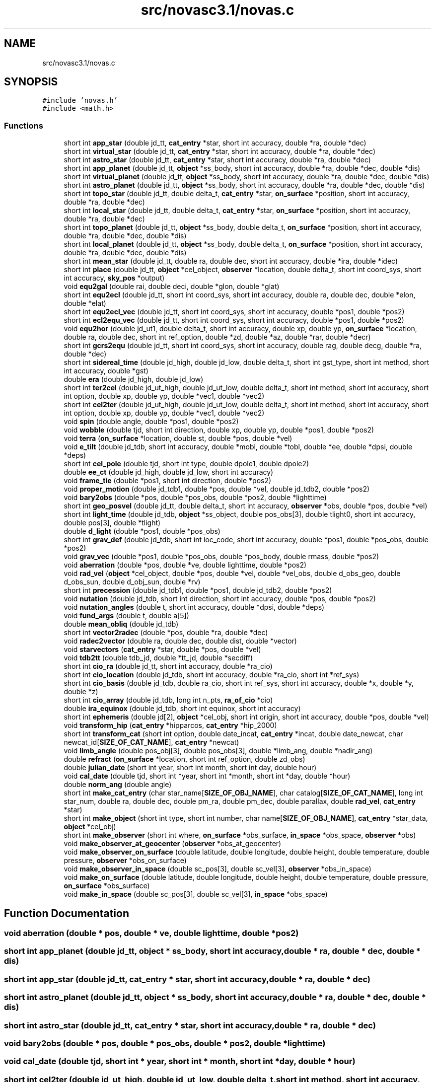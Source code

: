 .TH "src/novasc3.1/novas.c" 3 "Mon Jun 18 2018" "Version 1.0" "Orion" \" -*- nroff -*-
.ad l
.nh
.SH NAME
src/novasc3.1/novas.c
.SH SYNOPSIS
.br
.PP
\fC#include 'novas\&.h'\fP
.br
\fC#include <math\&.h>\fP
.br

.SS "Functions"

.in +1c
.ti -1c
.RI "short int \fBapp_star\fP (double jd_tt, \fBcat_entry\fP *star, short int accuracy, double *ra, double *dec)"
.br
.ti -1c
.RI "short int \fBvirtual_star\fP (double jd_tt, \fBcat_entry\fP *star, short int accuracy, double *ra, double *dec)"
.br
.ti -1c
.RI "short int \fBastro_star\fP (double jd_tt, \fBcat_entry\fP *star, short int accuracy, double *ra, double *dec)"
.br
.ti -1c
.RI "short int \fBapp_planet\fP (double jd_tt, \fBobject\fP *ss_body, short int accuracy, double *ra, double *dec, double *dis)"
.br
.ti -1c
.RI "short int \fBvirtual_planet\fP (double jd_tt, \fBobject\fP *ss_body, short int accuracy, double *ra, double *dec, double *dis)"
.br
.ti -1c
.RI "short int \fBastro_planet\fP (double jd_tt, \fBobject\fP *ss_body, short int accuracy, double *ra, double *dec, double *dis)"
.br
.ti -1c
.RI "short int \fBtopo_star\fP (double jd_tt, double delta_t, \fBcat_entry\fP *star, \fBon_surface\fP *position, short int accuracy, double *ra, double *dec)"
.br
.ti -1c
.RI "short int \fBlocal_star\fP (double jd_tt, double delta_t, \fBcat_entry\fP *star, \fBon_surface\fP *position, short int accuracy, double *ra, double *dec)"
.br
.ti -1c
.RI "short int \fBtopo_planet\fP (double jd_tt, \fBobject\fP *ss_body, double delta_t, \fBon_surface\fP *position, short int accuracy, double *ra, double *dec, double *dis)"
.br
.ti -1c
.RI "short int \fBlocal_planet\fP (double jd_tt, \fBobject\fP *ss_body, double delta_t, \fBon_surface\fP *position, short int accuracy, double *ra, double *dec, double *dis)"
.br
.ti -1c
.RI "short int \fBmean_star\fP (double jd_tt, double ra, double dec, short int accuracy, double *ira, double *idec)"
.br
.ti -1c
.RI "short int \fBplace\fP (double jd_tt, \fBobject\fP *cel_object, \fBobserver\fP *location, double delta_t, short int coord_sys, short int accuracy, \fBsky_pos\fP *output)"
.br
.ti -1c
.RI "void \fBequ2gal\fP (double rai, double deci, double *glon, double *glat)"
.br
.ti -1c
.RI "short int \fBequ2ecl\fP (double jd_tt, short int coord_sys, short int accuracy, double ra, double dec, double *elon, double *elat)"
.br
.ti -1c
.RI "short int \fBequ2ecl_vec\fP (double jd_tt, short int coord_sys, short int accuracy, double *pos1, double *pos2)"
.br
.ti -1c
.RI "short int \fBecl2equ_vec\fP (double jd_tt, short int coord_sys, short int accuracy, double *pos1, double *pos2)"
.br
.ti -1c
.RI "void \fBequ2hor\fP (double jd_ut1, double delta_t, short int accuracy, double xp, double yp, \fBon_surface\fP *location, double ra, double dec, short int ref_option, double *zd, double *az, double *rar, double *decr)"
.br
.ti -1c
.RI "short int \fBgcrs2equ\fP (double jd_tt, short int coord_sys, short int accuracy, double rag, double decg, double *ra, double *dec)"
.br
.ti -1c
.RI "short int \fBsidereal_time\fP (double jd_high, double jd_low, double delta_t, short int gst_type, short int method, short int accuracy, double *gst)"
.br
.ti -1c
.RI "double \fBera\fP (double jd_high, double jd_low)"
.br
.ti -1c
.RI "short int \fBter2cel\fP (double jd_ut_high, double jd_ut_low, double delta_t, short int method, short int accuracy, short int option, double xp, double yp, double *vec1, double *vec2)"
.br
.ti -1c
.RI "short int \fBcel2ter\fP (double jd_ut_high, double jd_ut_low, double delta_t, short int method, short int accuracy, short int option, double xp, double yp, double *vec1, double *vec2)"
.br
.ti -1c
.RI "void \fBspin\fP (double angle, double *pos1, double *pos2)"
.br
.ti -1c
.RI "void \fBwobble\fP (double tjd, short int direction, double xp, double yp, double *pos1, double *pos2)"
.br
.ti -1c
.RI "void \fBterra\fP (\fBon_surface\fP *location, double st, double *pos, double *vel)"
.br
.ti -1c
.RI "void \fBe_tilt\fP (double jd_tdb, short int accuracy, double *mobl, double *tobl, double *ee, double *dpsi, double *deps)"
.br
.ti -1c
.RI "short int \fBcel_pole\fP (double tjd, short int type, double dpole1, double dpole2)"
.br
.ti -1c
.RI "double \fBee_ct\fP (double jd_high, double jd_low, short int accuracy)"
.br
.ti -1c
.RI "void \fBframe_tie\fP (double *pos1, short int direction, double *pos2)"
.br
.ti -1c
.RI "void \fBproper_motion\fP (double jd_tdb1, double *pos, double *vel, double jd_tdb2, double *pos2)"
.br
.ti -1c
.RI "void \fBbary2obs\fP (double *pos, double *pos_obs, double *pos2, double *lighttime)"
.br
.ti -1c
.RI "short int \fBgeo_posvel\fP (double jd_tt, double delta_t, short int accuracy, \fBobserver\fP *obs, double *pos, double *vel)"
.br
.ti -1c
.RI "short int \fBlight_time\fP (double jd_tdb, \fBobject\fP *ss_object, double pos_obs[3], double tlight0, short int accuracy, double pos[3], double *tlight)"
.br
.ti -1c
.RI "double \fBd_light\fP (double *pos1, double *pos_obs)"
.br
.ti -1c
.RI "short int \fBgrav_def\fP (double jd_tdb, short int loc_code, short int accuracy, double *pos1, double *pos_obs, double *pos2)"
.br
.ti -1c
.RI "void \fBgrav_vec\fP (double *pos1, double *pos_obs, double *pos_body, double rmass, double *pos2)"
.br
.ti -1c
.RI "void \fBaberration\fP (double *pos, double *ve, double lighttime, double *pos2)"
.br
.ti -1c
.RI "void \fBrad_vel\fP (\fBobject\fP *cel_object, double *pos, double *vel, double *vel_obs, double d_obs_geo, double d_obs_sun, double d_obj_sun, double *rv)"
.br
.ti -1c
.RI "short int \fBprecession\fP (double jd_tdb1, double *pos1, double jd_tdb2, double *pos2)"
.br
.ti -1c
.RI "void \fBnutation\fP (double jd_tdb, short int direction, short int accuracy, double *pos, double *pos2)"
.br
.ti -1c
.RI "void \fBnutation_angles\fP (double t, short int accuracy, double *dpsi, double *deps)"
.br
.ti -1c
.RI "void \fBfund_args\fP (double t, double a[5])"
.br
.ti -1c
.RI "double \fBmean_obliq\fP (double jd_tdb)"
.br
.ti -1c
.RI "short int \fBvector2radec\fP (double *pos, double *ra, double *dec)"
.br
.ti -1c
.RI "void \fBradec2vector\fP (double ra, double dec, double dist, double *vector)"
.br
.ti -1c
.RI "void \fBstarvectors\fP (\fBcat_entry\fP *star, double *pos, double *vel)"
.br
.ti -1c
.RI "void \fBtdb2tt\fP (double tdb_jd, double *tt_jd, double *secdiff)"
.br
.ti -1c
.RI "short int \fBcio_ra\fP (double jd_tt, short int accuracy, double *ra_cio)"
.br
.ti -1c
.RI "short int \fBcio_location\fP (double jd_tdb, short int accuracy, double *ra_cio, short int *ref_sys)"
.br
.ti -1c
.RI "short int \fBcio_basis\fP (double jd_tdb, double ra_cio, short int ref_sys, short int accuracy, double *x, double *y, double *z)"
.br
.ti -1c
.RI "short int \fBcio_array\fP (double jd_tdb, long int n_pts, \fBra_of_cio\fP *cio)"
.br
.ti -1c
.RI "double \fBira_equinox\fP (double jd_tdb, short int equinox, short int accuracy)"
.br
.ti -1c
.RI "short int \fBephemeris\fP (double jd[2], \fBobject\fP *cel_obj, short int origin, short int accuracy, double *pos, double *vel)"
.br
.ti -1c
.RI "void \fBtransform_hip\fP (\fBcat_entry\fP *hipparcos, \fBcat_entry\fP *hip_2000)"
.br
.ti -1c
.RI "short int \fBtransform_cat\fP (short int option, double date_incat, \fBcat_entry\fP *incat, double date_newcat, char newcat_id[\fBSIZE_OF_CAT_NAME\fP], \fBcat_entry\fP *newcat)"
.br
.ti -1c
.RI "void \fBlimb_angle\fP (double pos_obj[3], double pos_obs[3], double *limb_ang, double *nadir_ang)"
.br
.ti -1c
.RI "double \fBrefract\fP (\fBon_surface\fP *location, short int ref_option, double zd_obs)"
.br
.ti -1c
.RI "double \fBjulian_date\fP (short int year, short int month, short int day, double hour)"
.br
.ti -1c
.RI "void \fBcal_date\fP (double tjd, short int *year, short int *month, short int *day, double *hour)"
.br
.ti -1c
.RI "double \fBnorm_ang\fP (double angle)"
.br
.ti -1c
.RI "short int \fBmake_cat_entry\fP (char star_name[\fBSIZE_OF_OBJ_NAME\fP], char catalog[\fBSIZE_OF_CAT_NAME\fP], long int star_num, double ra, double dec, double pm_ra, double pm_dec, double parallax, double \fBrad_vel\fP, \fBcat_entry\fP *star)"
.br
.ti -1c
.RI "short int \fBmake_object\fP (short int type, short int number, char name[\fBSIZE_OF_OBJ_NAME\fP], \fBcat_entry\fP *star_data, \fBobject\fP *cel_obj)"
.br
.ti -1c
.RI "short int \fBmake_observer\fP (short int where, \fBon_surface\fP *obs_surface, \fBin_space\fP *obs_space, \fBobserver\fP *obs)"
.br
.ti -1c
.RI "void \fBmake_observer_at_geocenter\fP (\fBobserver\fP *obs_at_geocenter)"
.br
.ti -1c
.RI "void \fBmake_observer_on_surface\fP (double latitude, double longitude, double height, double temperature, double pressure, \fBobserver\fP *obs_on_surface)"
.br
.ti -1c
.RI "void \fBmake_observer_in_space\fP (double sc_pos[3], double sc_vel[3], \fBobserver\fP *obs_in_space)"
.br
.ti -1c
.RI "void \fBmake_on_surface\fP (double latitude, double longitude, double height, double temperature, double pressure, \fBon_surface\fP *obs_surface)"
.br
.ti -1c
.RI "void \fBmake_in_space\fP (double sc_pos[3], double sc_vel[3], \fBin_space\fP *obs_space)"
.br
.in -1c
.SH "Function Documentation"
.PP 
.SS "void aberration (double * pos, double * ve, double lighttime, double * pos2)"

.SS "short int app_planet (double jd_tt, \fBobject\fP * ss_body, short int accuracy, double * ra, double * dec, double * dis)"

.SS "short int app_star (double jd_tt, \fBcat_entry\fP * star, short int accuracy, double * ra, double * dec)"

.SS "short int astro_planet (double jd_tt, \fBobject\fP * ss_body, short int accuracy, double * ra, double * dec, double * dis)"

.SS "short int astro_star (double jd_tt, \fBcat_entry\fP * star, short int accuracy, double * ra, double * dec)"

.SS "void bary2obs (double * pos, double * pos_obs, double * pos2, double * lighttime)"

.SS "void cal_date (double tjd, short int * year, short int * month, short int * day, double * hour)"

.SS "short int cel2ter (double jd_ut_high, double jd_ut_low, double delta_t, short int method, short int accuracy, short int option, double xp, double yp, double * vec1, double * vec2)"

.SS "short int cel_pole (double tjd, short int type, double dpole1, double dpole2)"

.SS "short int cio_array (double jd_tdb, long int n_pts, \fBra_of_cio\fP * cio)"

.SS "short int cio_basis (double jd_tdb, double ra_cio, short int ref_sys, short int accuracy, double * x, double * y, double * z)"

.SS "short int cio_location (double jd_tdb, short int accuracy, double * ra_cio, short int * ref_sys)"

.SS "short int cio_ra (double jd_tt, short int accuracy, double * ra_cio)"

.SS "double d_light (double * pos1, double * pos_obs)"

.SS "void e_tilt (double jd_tdb, short int accuracy, double * mobl, double * tobl, double * ee, double * dpsi, double * deps)"

.SS "short int ecl2equ_vec (double jd_tt, short int coord_sys, short int accuracy, double * pos1, double * pos2)"

.SS "double ee_ct (double jd_high, double jd_low, short int accuracy)"

.SS "short int ephemeris (double jd[2], \fBobject\fP * cel_obj, short int origin, short int accuracy, double * pos, double * vel)"

.SS "short int equ2ecl (double jd_tt, short int coord_sys, short int accuracy, double ra, double dec, double * elon, double * elat)"

.SS "short int equ2ecl_vec (double jd_tt, short int coord_sys, short int accuracy, double * pos1, double * pos2)"

.SS "void equ2gal (double rai, double deci, double * glon, double * glat)"

.SS "void equ2hor (double jd_ut1, double delta_t, short int accuracy, double xp, double yp, \fBon_surface\fP * location, double ra, double dec, short int ref_option, double * zd, double * az, double * rar, double * decr)"

.SS "double era (double jd_high, double jd_low)"

.SS "void frame_tie (double * pos1, short int direction, double * pos2)"

.SS "void fund_args (double t, double a[5])"

.SS "short int gcrs2equ (double jd_tt, short int coord_sys, short int accuracy, double rag, double decg, double * ra, double * dec)"

.SS "short int geo_posvel (double jd_tt, double delta_t, short int accuracy, \fBobserver\fP * obs, double * pos, double * vel)"

.SS "short int grav_def (double jd_tdb, short int loc_code, short int accuracy, double * pos1, double * pos_obs, double * pos2)"

.SS "void grav_vec (double * pos1, double * pos_obs, double * pos_body, double rmass, double * pos2)"

.SS "double ira_equinox (double jd_tdb, short int equinox, short int accuracy)"

.SS "double julian_date (short int year, short int month, short int day, double hour)"

.SS "short int light_time (double jd_tdb, \fBobject\fP * ss_object, double pos_obs[3], double tlight0, short int accuracy, double pos[3], double * tlight)"

.SS "void limb_angle (double pos_obj[3], double pos_obs[3], double * limb_ang, double * nadir_ang)"

.SS "short int local_planet (double jd_tt, \fBobject\fP * ss_body, double delta_t, \fBon_surface\fP * position, short int accuracy, double * ra, double * dec, double * dis)"

.SS "short int local_star (double jd_tt, double delta_t, \fBcat_entry\fP * star, \fBon_surface\fP * position, short int accuracy, double * ra, double * dec)"

.SS "short int make_cat_entry (char star_name[SIZE_OF_OBJ_NAME], char catalog[SIZE_OF_CAT_NAME], long int star_num, double ra, double dec, double pm_ra, double pm_dec, double parallax, double rad_vel, \fBcat_entry\fP * star)"

.SS "void make_in_space (double sc_pos[3], double sc_vel[3], \fBin_space\fP * obs_space)"

.SS "short int make_object (short int type, short int number, char name[SIZE_OF_OBJ_NAME], \fBcat_entry\fP * star_data, \fBobject\fP * cel_obj)"

.SS "short int make_observer (short int where, \fBon_surface\fP * obs_surface, \fBin_space\fP * obs_space, \fBobserver\fP * obs)"

.SS "void make_observer_at_geocenter (\fBobserver\fP * obs_at_geocenter)"

.SS "void make_observer_in_space (double sc_pos[3], double sc_vel[3], \fBobserver\fP * obs_in_space)"

.SS "void make_observer_on_surface (double latitude, double longitude, double height, double temperature, double pressure, \fBobserver\fP * obs_on_surface)"

.SS "void make_on_surface (double latitude, double longitude, double height, double temperature, double pressure, \fBon_surface\fP * obs_surface)"

.SS "double mean_obliq (double jd_tdb)"

.SS "short int mean_star (double jd_tt, double ra, double dec, short int accuracy, double * ira, double * idec)"

.SS "double norm_ang (double angle)"

.SS "void nutation (double jd_tdb, short int direction, short int accuracy, double * pos, double * pos2)"

.SS "void nutation_angles (double t, short int accuracy, double * dpsi, double * deps)"

.SS "short int place (double jd_tt, \fBobject\fP * cel_object, \fBobserver\fP * location, double delta_t, short int coord_sys, short int accuracy, \fBsky_pos\fP * output)"

.SS "short int precession (double jd_tdb1, double * pos1, double jd_tdb2, double * pos2)"

.SS "void proper_motion (double jd_tdb1, double * pos, double * vel, double jd_tdb2, double * pos2)"

.SS "void rad_vel (\fBobject\fP * cel_object, double * pos, double * vel, double * vel_obs, double d_obs_geo, double d_obs_sun, double d_obj_sun, double * rv)"

.SS "void radec2vector (double ra, double dec, double dist, double * vector)"

.SS "double refract (\fBon_surface\fP * location, short int ref_option, double zd_obs)"

.SS "short int sidereal_time (double jd_high, double jd_low, double delta_t, short int gst_type, short int method, short int accuracy, double * gst)"

.SS "void spin (double angle, double * pos1, double * pos2)"

.SS "void starvectors (\fBcat_entry\fP * star, double * pos, double * vel)"

.SS "void tdb2tt (double tdb_jd, double * tt_jd, double * secdiff)"

.SS "short int ter2cel (double jd_ut_high, double jd_ut_low, double delta_t, short int method, short int accuracy, short int option, double xp, double yp, double * vec1, double * vec2)"

.SS "void terra (\fBon_surface\fP * location, double st, double * pos, double * vel)"

.SS "short int topo_planet (double jd_tt, \fBobject\fP * ss_body, double delta_t, \fBon_surface\fP * position, short int accuracy, double * ra, double * dec, double * dis)"

.SS "short int topo_star (double jd_tt, double delta_t, \fBcat_entry\fP * star, \fBon_surface\fP * position, short int accuracy, double * ra, double * dec)"

.SS "short int transform_cat (short int option, double date_incat, \fBcat_entry\fP * incat, double date_newcat, char newcat_id[SIZE_OF_CAT_NAME], \fBcat_entry\fP * newcat)"

.SS "void transform_hip (\fBcat_entry\fP * hipparcos, \fBcat_entry\fP * hip_2000)"

.SS "short int vector2radec (double * pos, double * ra, double * dec)"

.SS "short int virtual_planet (double jd_tt, \fBobject\fP * ss_body, short int accuracy, double * ra, double * dec, double * dis)"

.SS "short int virtual_star (double jd_tt, \fBcat_entry\fP * star, short int accuracy, double * ra, double * dec)"

.SS "void wobble (double tjd, short int direction, double xp, double yp, double * pos1, double * pos2)"

.SH "Author"
.PP 
Generated automatically by Doxygen for Orion from the source code\&.
